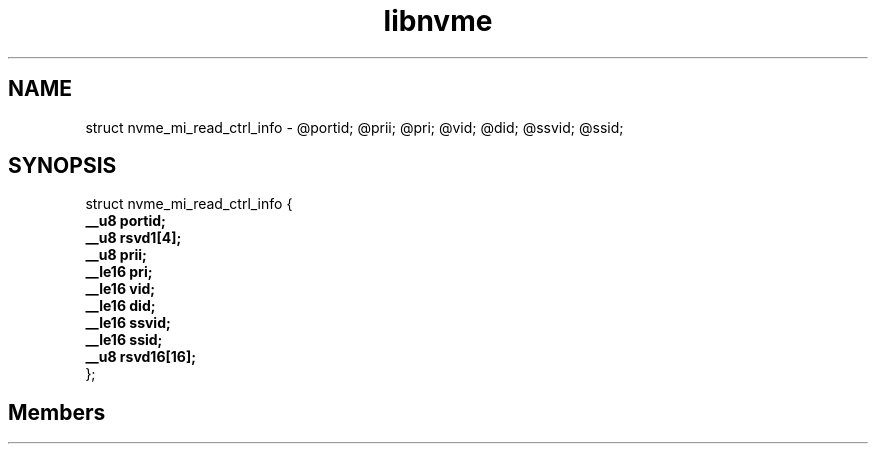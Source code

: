 .TH "libnvme" 2 "struct nvme_mi_read_ctrl_info" "February 2020" "LIBNVME API Manual" LINUX
.SH NAME
struct nvme_mi_read_ctrl_info \-  @portid; @prii; @pri; @vid; @did; @ssvid; @ssid;
.SH SYNOPSIS
struct nvme_mi_read_ctrl_info {
.br
.BI "    __u8 portid;"
.br
.BI "    __u8 rsvd1[4];"
.br
.BI "    __u8 prii;"
.br
.BI "    __le16 pri;"
.br
.BI "    __le16 vid;"
.br
.BI "    __le16 did;"
.br
.BI "    __le16 ssvid;"
.br
.BI "    __le16 ssid;"
.br
.BI "    __u8 rsvd16[16];"
.br
.BI "
};
.br

.SH Members
